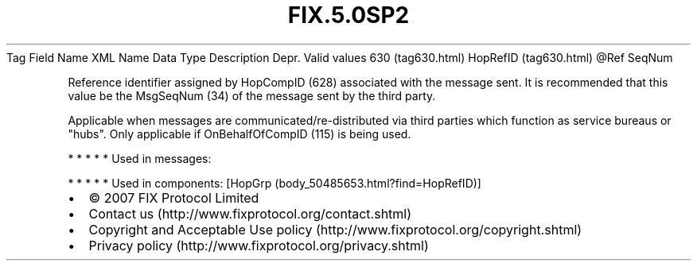 .TH FIX.5.0SP2 "" "" "Tag #630"
Tag
Field Name
XML Name
Data Type
Description
Depr.
Valid values
630 (tag630.html)
HopRefID (tag630.html)
\@Ref
SeqNum
.PP
Reference identifier assigned by HopCompID (628) associated with
the message sent. It is recommended that this value be the
MsgSeqNum (34) of the message sent by the third party.
.PP
Applicable when messages are communicated/re-distributed via third
parties which function as service bureaus or "hubs". Only
applicable if OnBehalfOfCompID (115) is being used.
.PP
   *   *   *   *   *
Used in messages:
.PP
   *   *   *   *   *
Used in components:
[HopGrp (body_50485653.html?find=HopRefID)]

.PD 0
.P
.PD

.PP
.PP
.IP \[bu] 2
© 2007 FIX Protocol Limited
.IP \[bu] 2
Contact us (http://www.fixprotocol.org/contact.shtml)
.IP \[bu] 2
Copyright and Acceptable Use policy (http://www.fixprotocol.org/copyright.shtml)
.IP \[bu] 2
Privacy policy (http://www.fixprotocol.org/privacy.shtml)
